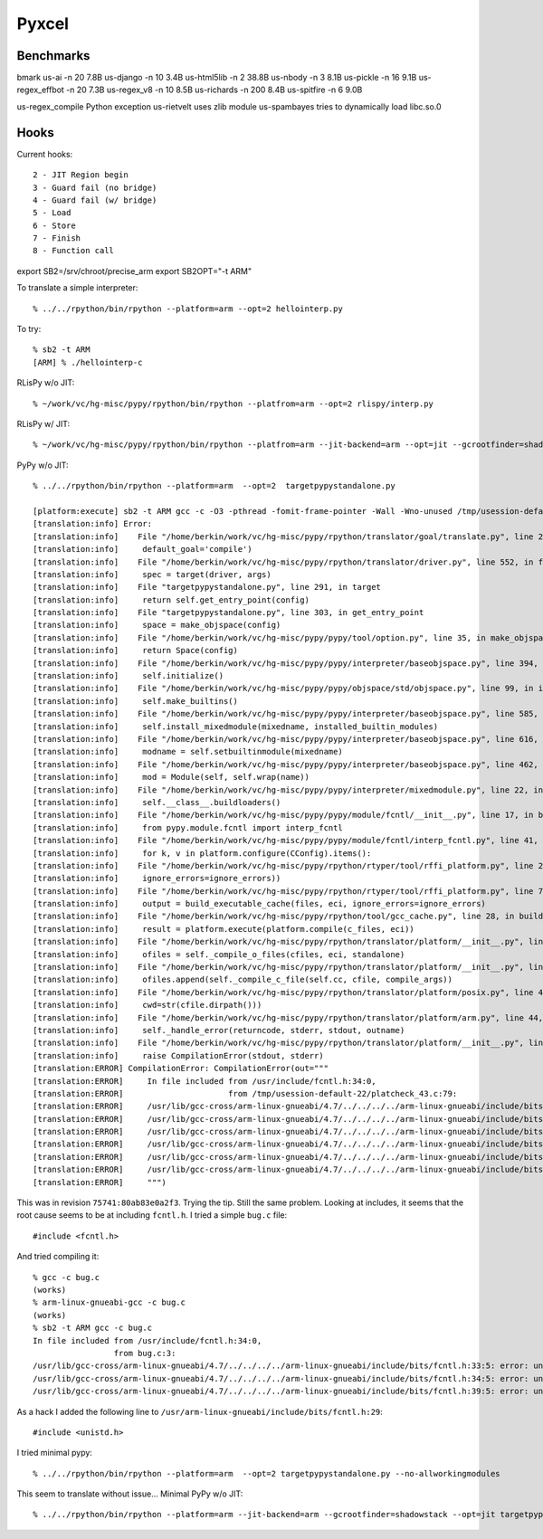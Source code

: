 ==========================================================================
Pyxcel
==========================================================================

--------------------------------------------------------------------------
Benchmarks
--------------------------------------------------------------------------

bmark
us-ai           -n 20   7.8B
us-django       -n 10   3.4B
us-html5lib     -n 2   38.8B
us-nbody        -n 3    8.1B
us-pickle       -n 16   9.1B
us-regex_effbot -n 20   7.3B
us-regex_v8     -n 10   8.5B
us-richards     -n 200  8.4B
us-spitfire     -n 6    9.0B


us-regex_compile    Python exception
us-rietvelt         uses zlib module
us-spambayes        tries to dynamically load libc.so.0

--------------------------------------------------------------------------
Hooks
--------------------------------------------------------------------------

Current hooks::

  2 - JIT Region begin
  3 - Guard fail (no bridge)
  4 - Guard fail (w/ bridge)
  5 - Load
  6 - Store
  7 - Finish
  8 - Function call



export SB2=/srv/chroot/precise_arm
export SB2OPT="-t ARM"

To translate a simple interpreter::

  % ../../rpython/bin/rpython --platform=arm --opt=2 hellointerp.py

To try::

  % sb2 -t ARM
  [ARM] % ./hellointerp-c

RLisPy w/o JIT::

  % ~/work/vc/hg-misc/pypy/rpython/bin/rpython --platfrom=arm --opt=2 rlispy/interp.py

RLisPy w/ JIT::

  % ~/work/vc/hg-misc/pypy/rpython/bin/rpython --platfrom=arm --jit-backend=arm --opt=jit --gcrootfinder=shadowstack rlispy/interp.py

PyPy w/o JIT::

  % ../../rpython/bin/rpython --platform=arm  --opt=2  targetpypystandalone.py

  [platform:execute] sb2 -t ARM gcc -c -O3 -pthread -fomit-frame-pointer -Wall -Wno-unused /tmp/usession-default-22/platcheck_43.c -o /tmp/usession-default-22/platcheck_43.o
  [translation:info] Error:
  [translation:info]    File "/home/berkin/work/vc/hg-misc/pypy/rpython/translator/goal/translate.py", line 284, in main
  [translation:info]     default_goal='compile')
  [translation:info]    File "/home/berkin/work/vc/hg-misc/pypy/rpython/translator/driver.py", line 552, in from_targetspec
  [translation:info]     spec = target(driver, args)
  [translation:info]    File "targetpypystandalone.py", line 291, in target
  [translation:info]     return self.get_entry_point(config)
  [translation:info]    File "targetpypystandalone.py", line 303, in get_entry_point
  [translation:info]     space = make_objspace(config)
  [translation:info]    File "/home/berkin/work/vc/hg-misc/pypy/pypy/tool/option.py", line 35, in make_objspace
  [translation:info]     return Space(config)
  [translation:info]    File "/home/berkin/work/vc/hg-misc/pypy/pypy/interpreter/baseobjspace.py", line 394, in __init__
  [translation:info]     self.initialize()
  [translation:info]    File "/home/berkin/work/vc/hg-misc/pypy/pypy/objspace/std/objspace.py", line 99, in initialize
  [translation:info]     self.make_builtins()
  [translation:info]    File "/home/berkin/work/vc/hg-misc/pypy/pypy/interpreter/baseobjspace.py", line 585, in make_builtins
  [translation:info]     self.install_mixedmodule(mixedname, installed_builtin_modules)
  [translation:info]    File "/home/berkin/work/vc/hg-misc/pypy/pypy/interpreter/baseobjspace.py", line 616, in install_mixedmodule
  [translation:info]     modname = self.setbuiltinmodule(mixedname)
  [translation:info]    File "/home/berkin/work/vc/hg-misc/pypy/pypy/interpreter/baseobjspace.py", line 462, in setbuiltinmodule
  [translation:info]     mod = Module(self, self.wrap(name))
  [translation:info]    File "/home/berkin/work/vc/hg-misc/pypy/pypy/interpreter/mixedmodule.py", line 22, in __init__
  [translation:info]     self.__class__.buildloaders()
  [translation:info]    File "/home/berkin/work/vc/hg-misc/pypy/pypy/module/fcntl/__init__.py", line 17, in buildloaders
  [translation:info]     from pypy.module.fcntl import interp_fcntl
  [translation:info]    File "/home/berkin/work/vc/hg-misc/pypy/pypy/module/fcntl/interp_fcntl.py", line 41, in <module>
  [translation:info]     for k, v in platform.configure(CConfig).items():
  [translation:info]    File "/home/berkin/work/vc/hg-misc/pypy/rpython/rtyper/tool/rffi_platform.py", line 226, in configure
  [translation:info]     ignore_errors=ignore_errors))
  [translation:info]    File "/home/berkin/work/vc/hg-misc/pypy/rpython/rtyper/tool/rffi_platform.py", line 733, in run_example_code
  [translation:info]     output = build_executable_cache(files, eci, ignore_errors=ignore_errors)
  [translation:info]    File "/home/berkin/work/vc/hg-misc/pypy/rpython/tool/gcc_cache.py", line 28, in build_executable_cache
  [translation:info]     result = platform.execute(platform.compile(c_files, eci))
  [translation:info]    File "/home/berkin/work/vc/hg-misc/pypy/rpython/translator/platform/__init__.py", line 53, in compile
  [translation:info]     ofiles = self._compile_o_files(cfiles, eci, standalone)
  [translation:info]    File "/home/berkin/work/vc/hg-misc/pypy/rpython/translator/platform/__init__.py", line 75, in _compile_o_files
  [translation:info]     ofiles.append(self._compile_c_file(self.cc, cfile, compile_args))
  [translation:info]    File "/home/berkin/work/vc/hg-misc/pypy/rpython/translator/platform/posix.py", line 40, in _compile_c_file
  [translation:info]     cwd=str(cfile.dirpath()))
  [translation:info]    File "/home/berkin/work/vc/hg-misc/pypy/rpython/translator/platform/arm.py", line 44, in _execute_c_compiler
  [translation:info]     self._handle_error(returncode, stderr, stdout, outname)
  [translation:info]    File "/home/berkin/work/vc/hg-misc/pypy/rpython/translator/platform/__init__.py", line 151, in _handle_error
  [translation:info]     raise CompilationError(stdout, stderr)
  [translation:ERROR] CompilationError: CompilationError(out="""
  [translation:ERROR]     In file included from /usr/include/fcntl.h:34:0,
  [translation:ERROR]                      from /tmp/usession-default-22/platcheck_43.c:79:
  [translation:ERROR]     /usr/lib/gcc-cross/arm-linux-gnueabi/4.7/../../../../arm-linux-gnueabi/include/bits/fcntl.h:36:5: error: unknown type name ‘__off64_t’
  [translation:ERROR]     /usr/lib/gcc-cross/arm-linux-gnueabi/4.7/../../../../arm-linux-gnueabi/include/bits/fcntl.h:37:5: error: unknown type name ‘__off64_t’
  [translation:ERROR]     /usr/lib/gcc-cross/arm-linux-gnueabi/4.7/../../../../arm-linux-gnueabi/include/bits/fcntl.h:39:5: error: unknown type name ‘__pid_t’
  [translation:ERROR]     /usr/lib/gcc-cross/arm-linux-gnueabi/4.7/../../../../arm-linux-gnueabi/include/bits/fcntl.h:47:5: error: unknown type name ‘__off64_t’
  [translation:ERROR]     /usr/lib/gcc-cross/arm-linux-gnueabi/4.7/../../../../arm-linux-gnueabi/include/bits/fcntl.h:48:5: error: unknown type name ‘__off64_t’
  [translation:ERROR]     /usr/lib/gcc-cross/arm-linux-gnueabi/4.7/../../../../arm-linux-gnueabi/include/bits/fcntl.h:49:5: error: unknown type name ‘__pid_t’
  [translation:ERROR]     """)

This was in revision ``75741:80ab83e0a2f3``. Trying the tip. Still the
same problem. Looking at includes, it seems that the root cause seems to
be at including ``fcntl.h``. I tried a simple ``bug.c`` file::

  #include <fcntl.h>

And tried compiling it::

  % gcc -c bug.c
  (works)
  % arm-linux-gnueabi-gcc -c bug.c
  (works)
  % sb2 -t ARM gcc -c bug.c
  In file included from /usr/include/fcntl.h:34:0,
                   from bug.c:3:
  /usr/lib/gcc-cross/arm-linux-gnueabi/4.7/../../../../arm-linux-gnueabi/include/bits/fcntl.h:33:5: error: unknown type name ‘__off_t’
  /usr/lib/gcc-cross/arm-linux-gnueabi/4.7/../../../../arm-linux-gnueabi/include/bits/fcntl.h:34:5: error: unknown type name ‘__off_t’
  /usr/lib/gcc-cross/arm-linux-gnueabi/4.7/../../../../arm-linux-gnueabi/include/bits/fcntl.h:39:5: error: unknown type name ‘__pid_t’

As a hack I added the following line to
``/usr/arm-linux-gnueabi/include/bits/fcntl.h:29``::

  #include <unistd.h>

I tried minimal pypy::

  % ../../rpython/bin/rpython --platform=arm  --opt=2 targetpypystandalone.py --no-allworkingmodules
 
This seem to translate without issue... Minimal PyPy w/o JIT::

  % ../../rpython/bin/rpython --platform=arm --jit-backend=arm --gcrootfinder=shadowstack --opt=jit targetpypystandalone.py --no-allworkingmodules


